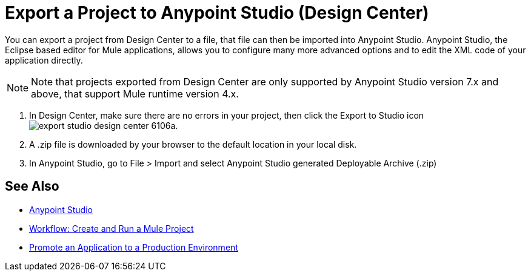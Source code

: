 = Export a Project to Anypoint Studio (Design Center)
:keywords:


You can export a project from Design Center to a file, that file can then be imported into Anypoint Studio. Anypoint Studio, the Eclipse based editor for Mule applications, allows you to configure many more advanced options and to edit the XML code of your application directly.

[NOTE]
Note that projects exported from Design Center are only supported by Anypoint Studio version 7.x and above, that support Mule runtime version 4.x.

. In Design Center, make sure there are no errors in your project, then click the Export to Studio icon image:export-studio-design-center-6106a.png[].

. A .zip file is downloaded by your browser to the default location in your local disk.

. In Anypoint Studio, go to File > Import and select Anypoint Studio generated Deployable Archive (.zip)






== See Also

* link:https://docs.mulesoft.com/anypoint-studio/[Anypoint Studio]

* link:/design-center/v/1.0/workflow-create-and-run-a-mule-project[Workflow: Create and Run a Mule Project]

* link:/design-center/v/1.0/promote-app-prod-env-design-center[Promote an Application to a Production Environment]
